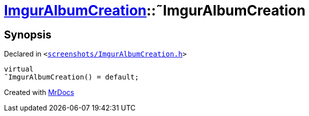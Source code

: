 [#ImgurAlbumCreation-2destructor]
= xref:ImgurAlbumCreation.adoc[ImgurAlbumCreation]::&tilde;ImgurAlbumCreation
:relfileprefix: ../
:mrdocs:


== Synopsis

Declared in `&lt;https://github.com/PrismLauncher/PrismLauncher/blob/develop/launcher/screenshots/ImgurAlbumCreation.h#L43[screenshots&sol;ImgurAlbumCreation&period;h]&gt;`

[source,cpp,subs="verbatim,replacements,macros,-callouts"]
----
virtual
&tilde;ImgurAlbumCreation() = default;
----



[.small]#Created with https://www.mrdocs.com[MrDocs]#
